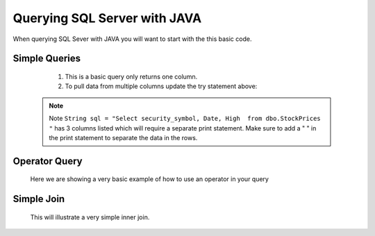 Querying SQL Server with JAVA
=============================

When querying SQL Sever with JAVA you will want to start with the this basic code.
    .. code-block:: Java
       :linenos:
       package net.codejava.jdbc;
       //You can import individual elements of ``java.sql`` or as we did use ``java.sql.*`` to
       //do a mass import.

        import java.sql.*;

       //Example of some individual elements to use
       //import java.sql.Connection;
       //import java.sql.DriverManager;
       //import java.sql.SQLException;

       public class //Insert your class name here {
           public static void main(String[] args) {
                Connection conn = null;
                PreparedStatement stmt = null;
                ResultSet rs = null;
                try {
                    //This is where all your code goes to connect and query a SQL Server database.
                    }
                } catch (SQLException ex) {
                    ex.printStackTrace();
                }
            }
        }

Simple Queries
--------------
    1.  This is a basic query only returns one column.

        .. code-block:: Java
            :linenos:
            :emphasize-lines: 10
            package net.codejava.jdbc;
            import java.sql.*;
            public class SimpleQuery {
                public static void main(String[] args) {
                    Connection conn = null;
                    PreparedStatement stmt = null;
                    ResultSet rs = null;
                    try {
                        String dbURL = "jdbc:sqlserver://localhost;databaseName=GAFA; integratedSecurity=true";
                        conn = DriverManager.getConnection(dbURL);
                        stmt = conn.createStatement();
                        String sql = "Select security_symbol from dbo.StockPrices "
                        rs = stmt.executeQuery(sql);
                        while(rs.next()){
                            String sym = rs.getString("security_symbol");
                            System.out.println(sym);
                        }
                    } catch (SQLException ex) {
                        ex.printStackTrace();
                    }
                }
            }


    2.  To pull data from multiple columns update the try statement above:

        .. code-block:: Java
            :linenos:
            :emphasize-lines: 5,8,9,10

            try {
            String dbURL = "jdbc:sqlserver://localhost;databaseName=GAFA; integratedSecurity=true";
            conn = DriverManager.getConnection(dbURL);
            stmt = conn.createStatement();
            String sql = "Select security_symbol, Date, High  from dbo.StockPrices "
            rs = stmt.executeQuery(sql);
            while(rs.next()){
                String sym = rs.getString("security_symbol");
                String dt = rs.getString("Date");
                String hgh = rs.getString("High");
                System.out.print(sym + " ");
                System.out.print(dt + " ");
                System.out.println(hgh);
            }
  .. note::

    Note  ``String sql = "Select security_symbol, Date, High  from dbo.StockPrices "``
    has 3 columns listed which will require a separate print statement.
    Make sure to add a " " in the print statement to separate the data in the rows.

Operator Query
--------------
    Here we are showing a very basic example of how to use an operator in your query
        .. code-block:: Java
            :linenos:
            :emphasize-lines: 12

            package net.codejava.jdbc;
            import java.sql.*;
            public class OperatorQuery {
                public static void main(String[] args) {
                    Connection conn = null;
                    PreparedStatement stmt = null;
                    ResultSet rs = null;
                    try {
                        String dbURL = "jdbc:sqlserver://localhost;databaseName=GAFA; integratedSecurity=true";
                        conn = DriverManager.getConnection(dbURL);
                        stmt = conn.createStatement();
                        String sql = "Select security_symbol, Date, High  From dbo.stockprices Where High > 150 ";
                        rs = stmt.executeQuery(sql);
                        while(rs.next()) {
                            String sym = rs.getString("security_symbol");
                            Date dt = rs.getDate("Date");
                            Float hgh = rs.getFloat("High");
                            System.out.print(sym + " ");
                            System.out.print(dt + " ");
                            System.out.println(hgh);
                        }
                    } catch (SQLException ex) {
                        ex.printStackTrace();
                    }
                }
            }



Simple Join
-----------
    This will illustrate a very simple inner join.
        .. code-block:: Java
            :linenos:
            :emphasize-lines: 12
            package net.codejava.jdbc;

            import java.sql.*;

            public class QuerySQL {
                public static void main(String[] args) {
                    Connection conn = null;
                    try {
                        String dbURL = "jdbc:sqlserver://localhost;databaseName=GAFA; integratedSecurity=true";
                        conn = DriverManager.getConnection(dbURL);
                        Statement stmt = conn.createStatement();
                        String sql = "Select s.security_symbol, s.Date, s.High, n.Country, n.Volume From dbo.stockprices as s," +
                                " dbo.nasdaq as n Where s.security_symbol = n.symbol ";
                        ResultSet rs = stmt.executeQuery(sql);
                        while(rs.next()) {
                            String sym = rs.getString("security_symbol");
                            Date dt = rs.getDate("Date");
                            Float hgh = rs.getFloat("High");
                            String coun = rs.getString("Country");
                            Float vol = rs.getFloat("volume");
                            System.out.print(sym + " ");
                            System.out.print(dt + " ");
                            System.out.print(hgh + " ");
                            System.out.print(coun + " ");
                            System.out.println(vol);

                        }
                    } catch (SQLException ex) {
                        ex.printStackTrace();
                    }
                }
            }